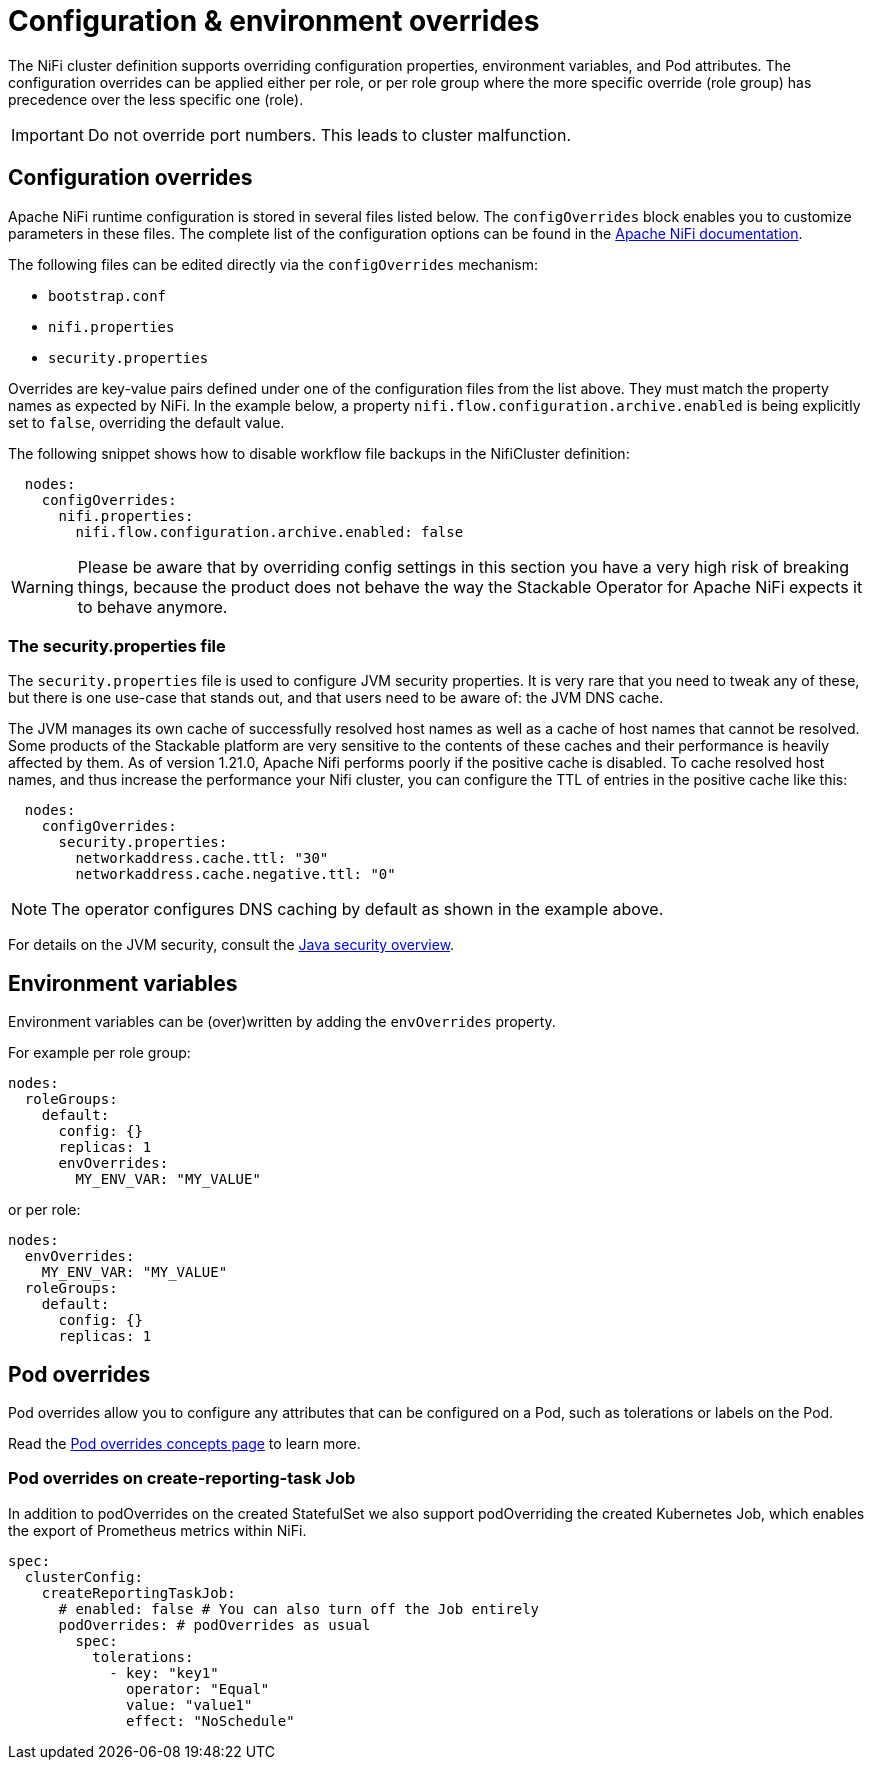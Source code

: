 = Configuration & environment overrides
:description: Customize NiFi configuration and environment using configOverrides and envOverrides in your cluster definition.
:nifi-docs: https://nifi.apache.org/docs/nifi-docs/html/administration-guide.html#system_properties
:java-security-docs: https://docs.oracle.com/en/java/javase/11/security/java-security-overview1.html

The NiFi cluster definition supports overriding configuration properties, environment variables, and Pod attributes.
The configuration overrides can be applied either per role, or per role group where the more specific override (role group) has precedence over the less specific one (role).

IMPORTANT: Do not override port numbers.
This leads to cluster malfunction.

== Configuration overrides

Apache NiFi runtime configuration is stored in several files listed below.
The `configOverrides` block enables you to customize parameters in these files.
The complete list of the configuration options can be found in the  {nifi-docs}[Apache NiFi documentation].

The following files can be edited directly via the `configOverrides` mechanism:

* `bootstrap.conf`
* `nifi.properties`
* `security.properties`

Overrides are key-value pairs defined under one of the configuration files from the list above.
They must match the property names as expected by NiFi.
In the example below, a property `nifi.flow.configuration.archive.enabled` is being explicitly set to `false`, overriding the default value.

The following snippet shows how to disable workflow file backups in the NifiCluster definition:

[source,yaml]
----
  nodes:
    configOverrides:
      nifi.properties:
        nifi.flow.configuration.archive.enabled: false
----

WARNING: Please be aware that by overriding config settings in this section you have a very high risk of breaking things, because the product does not behave the way the Stackable Operator for Apache NiFi expects it to behave anymore.

=== The security.properties file

The `security.properties` file is used to configure JVM security properties.
It is very rare that you need to tweak any of these, but there is one use-case that stands out, and that users need to be aware of: the JVM DNS cache.

The JVM manages its own cache of successfully resolved host names as well as a cache of host names that cannot be resolved.
Some products of the Stackable platform are very sensitive to the contents of these caches and their performance is heavily affected by them.
As of version 1.21.0, Apache Nifi performs poorly if the positive cache is disabled.
To cache resolved host names, and thus increase the performance your Nifi cluster, you can configure the TTL of entries in the positive cache like this:

[source,yaml]
----
  nodes:
    configOverrides:
      security.properties:
        networkaddress.cache.ttl: "30"
        networkaddress.cache.negative.ttl: "0"
----

NOTE: The operator configures DNS caching by default as shown in the example above.

For details on the JVM security, consult the {java-security-docs}[Java security overview].

== Environment variables

Environment variables can be (over)written by adding the `envOverrides` property.

For example per role group:

[source,yaml]
----
nodes:
  roleGroups:
    default:
      config: {}
      replicas: 1
      envOverrides:
        MY_ENV_VAR: "MY_VALUE"
----

or per role:

[source,yaml]
----
nodes:
  envOverrides:
    MY_ENV_VAR: "MY_VALUE"
  roleGroups:
    default:
      config: {}
      replicas: 1
----

== Pod overrides

Pod overrides allow you to configure any attributes that can be configured on a Pod, such as tolerations or labels on the Pod.

Read the xref:concepts:overrides.adoc#pod-overrides[Pod overrides concepts page] to learn more.

=== Pod overrides on create-reporting-task Job

In addition to podOverrides on the created StatefulSet we also support podOverriding the created Kubernetes Job, which enables the export of Prometheus metrics within NiFi.

[source,yaml]
----
spec:
  clusterConfig:
    createReportingTaskJob:
      # enabled: false # You can also turn off the Job entirely
      podOverrides: # podOverrides as usual
        spec:
          tolerations:
            - key: "key1"
              operator: "Equal"
              value: "value1"
              effect: "NoSchedule"
----

